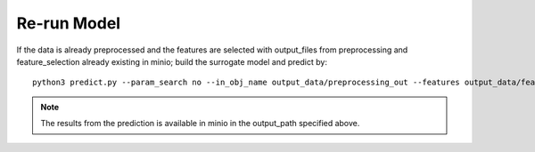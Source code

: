 Re-run Model
================================
If the data is already preprocessed and the features are selected with output_files from preprocessing and feature_selection already existing in minio; build the surrogate model and predict by::

    python3 predict.py --param_search no --in_obj_name output_data/preprocessing_out --features output_data/feature_out --output_path output_data/predict_out


.. note::
    The results from the prediction is available in minio in the output_path specified above. 

